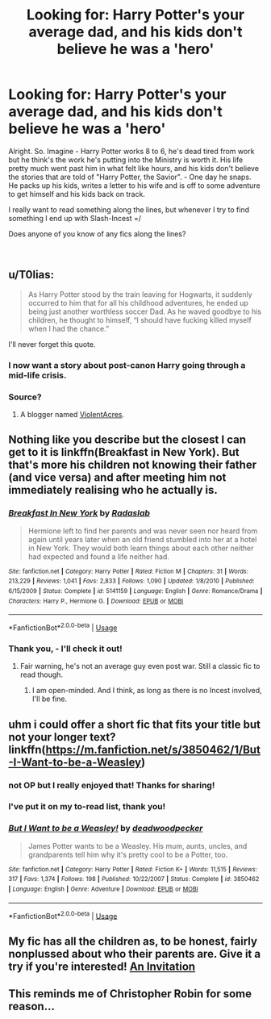 #+TITLE: Looking for: Harry Potter's your average dad, and his kids don't believe he was a 'hero'

* Looking for: Harry Potter's your average dad, and his kids don't believe he was a 'hero'
:PROPERTIES:
:Score: 20
:DateUnix: 1546677850.0
:DateShort: 2019-Jan-05
:FlairText: Request
:END:
Alright. So. Imagine - Harry Potter works 8 to 6, he's dead tired from work but he think's the work he's putting into the Ministry is worth it. His life pretty much went past him in what felt like hours, and his kids don't believe the stories that are told of "Harry Potter, the Savior". - One day he snaps. He packs up his kids, writes a letter to his wife and is off to some adventure to get himself and his kids back on track.

I really want to read something along the lines, but whenever I try to find something I end up with Slash-Incest =/

Does anyone of you know of any fics along the lines?

​


** u/T0lias:
#+begin_quote
  As Harry Potter stood by the train leaving for Hogwarts, it suddenly occurred to him that for all his childhood adventures, he ended up being just another worthless soccer Dad. As he waved goodbye to his children, he thought to himself, “I should have fucking killed myself when I had the chance.”
#+end_quote

I'll never forget this quote.
:PROPERTIES:
:Author: T0lias
:Score: 38
:DateUnix: 1546680147.0
:DateShort: 2019-Jan-05
:END:

*** I now want a story about post-canon Harry going through a mid-life crisis.
:PROPERTIES:
:Author: Raesong
:Score: 14
:DateUnix: 1546694648.0
:DateShort: 2019-Jan-05
:END:


*** Source?
:PROPERTIES:
:Author: Lenrivk
:Score: 3
:DateUnix: 1546686199.0
:DateShort: 2019-Jan-05
:END:

**** A blogger named [[https://violentacres.com/][ViolentAcres]].
:PROPERTIES:
:Author: T0lias
:Score: 6
:DateUnix: 1546687626.0
:DateShort: 2019-Jan-05
:END:


** Nothing like you describe but the closest I can get to it is linkffn(Breakfast in New York). But that's more his children not knowing their father (and vice versa) and after meeting him not immediately realising who he actually is.
:PROPERTIES:
:Author: MartDiamond
:Score: 5
:DateUnix: 1546690565.0
:DateShort: 2019-Jan-05
:END:

*** [[https://www.fanfiction.net/s/5141159/1/][*/Breakfast In New York/*]] by [[https://www.fanfiction.net/u/1806836/Radaslab][/Radaslab/]]

#+begin_quote
  Hermione left to find her parents and was never seen nor heard from again until years later when an old friend stumbled into her at a hotel in New York. They would both learn things about each other neither had expected and found a life neither had.
#+end_quote

^{/Site/:} ^{fanfiction.net} ^{*|*} ^{/Category/:} ^{Harry} ^{Potter} ^{*|*} ^{/Rated/:} ^{Fiction} ^{M} ^{*|*} ^{/Chapters/:} ^{31} ^{*|*} ^{/Words/:} ^{213,229} ^{*|*} ^{/Reviews/:} ^{1,041} ^{*|*} ^{/Favs/:} ^{2,833} ^{*|*} ^{/Follows/:} ^{1,090} ^{*|*} ^{/Updated/:} ^{1/8/2010} ^{*|*} ^{/Published/:} ^{6/15/2009} ^{*|*} ^{/Status/:} ^{Complete} ^{*|*} ^{/id/:} ^{5141159} ^{*|*} ^{/Language/:} ^{English} ^{*|*} ^{/Genre/:} ^{Romance/Drama} ^{*|*} ^{/Characters/:} ^{Harry} ^{P.,} ^{Hermione} ^{G.} ^{*|*} ^{/Download/:} ^{[[http://www.ff2ebook.com/old/ffn-bot/index.php?id=5141159&source=ff&filetype=epub][EPUB]]} ^{or} ^{[[http://www.ff2ebook.com/old/ffn-bot/index.php?id=5141159&source=ff&filetype=mobi][MOBI]]}

--------------

*FanfictionBot*^{2.0.0-beta} | [[https://github.com/tusing/reddit-ffn-bot/wiki/Usage][Usage]]
:PROPERTIES:
:Author: FanfictionBot
:Score: 1
:DateUnix: 1546690591.0
:DateShort: 2019-Jan-05
:END:


*** Thank you, - I'll check it out!
:PROPERTIES:
:Score: 1
:DateUnix: 1546690926.0
:DateShort: 2019-Jan-05
:END:

**** Fair warning, he's not an average guy even post war. Still a classic fic to read though.
:PROPERTIES:
:Author: MartDiamond
:Score: 1
:DateUnix: 1546691020.0
:DateShort: 2019-Jan-05
:END:

***** I am open-minded. And I think, as long as there is no Incest involved, I'll be fine.
:PROPERTIES:
:Score: 1
:DateUnix: 1546691250.0
:DateShort: 2019-Jan-05
:END:


** uhm i could offer a short fic that fits your title but not your longer text? linkffn([[https://m.fanfiction.net/s/3850462/1/But-I-Want-to-be-a-Weasley]])
:PROPERTIES:
:Author: natus92
:Score: 3
:DateUnix: 1546712262.0
:DateShort: 2019-Jan-05
:END:

*** not OP but I really enjoyed that! Thanks for sharing!
:PROPERTIES:
:Author: poondi
:Score: 3
:DateUnix: 1546714024.0
:DateShort: 2019-Jan-05
:END:


*** I've put it on my to-read list, thank you!
:PROPERTIES:
:Score: 1
:DateUnix: 1546767022.0
:DateShort: 2019-Jan-06
:END:


*** [[https://www.fanfiction.net/s/3850462/1/][*/But I Want to be a Weasley!/*]] by [[https://www.fanfiction.net/u/386600/deadwoodpecker][/deadwoodpecker/]]

#+begin_quote
  James Potter wants to be a Weasley. His mum, aunts, uncles, and grandparents tell him why it's pretty cool to be a Potter, too.
#+end_quote

^{/Site/:} ^{fanfiction.net} ^{*|*} ^{/Category/:} ^{Harry} ^{Potter} ^{*|*} ^{/Rated/:} ^{Fiction} ^{K+} ^{*|*} ^{/Words/:} ^{11,515} ^{*|*} ^{/Reviews/:} ^{317} ^{*|*} ^{/Favs/:} ^{1,374} ^{*|*} ^{/Follows/:} ^{198} ^{*|*} ^{/Published/:} ^{10/22/2007} ^{*|*} ^{/Status/:} ^{Complete} ^{*|*} ^{/id/:} ^{3850462} ^{*|*} ^{/Language/:} ^{English} ^{*|*} ^{/Genre/:} ^{Adventure} ^{*|*} ^{/Download/:} ^{[[http://www.ff2ebook.com/old/ffn-bot/index.php?id=3850462&source=ff&filetype=epub][EPUB]]} ^{or} ^{[[http://www.ff2ebook.com/old/ffn-bot/index.php?id=3850462&source=ff&filetype=mobi][MOBI]]}

--------------

*FanfictionBot*^{2.0.0-beta} | [[https://github.com/tusing/reddit-ffn-bot/wiki/Usage][Usage]]
:PROPERTIES:
:Author: FanfictionBot
:Score: 0
:DateUnix: 1546712288.0
:DateShort: 2019-Jan-05
:END:


** My fic has all the children as, to be honest, fairly nonplussed about who their parents are. Give it a try if you're interested! [[https://www.fanfiction.net/s/13000191/1/An-Invitation][An Invitation]]
:PROPERTIES:
:Author: EmiCLJ
:Score: 1
:DateUnix: 1546732793.0
:DateShort: 2019-Jan-06
:END:


** This reminds me of Christopher Robin for some reason...
:PROPERTIES:
:Author: nukumiyuki
:Score: 1
:DateUnix: 1546680137.0
:DateShort: 2019-Jan-05
:END:
